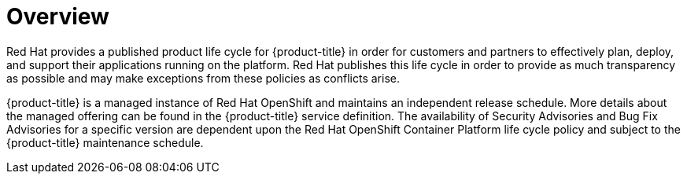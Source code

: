 // Module included in the following assemblies:
//
// * rosa_policy/rosa-life-cycle.adoc

[id="life-cycle-overview_{context}"]
= Overview

Red Hat provides a published product life cycle for {product-title} in order for customers and partners to effectively plan, deploy, and support their applications running on the platform. Red Hat publishes this life cycle in order to provide as much transparency as possible and may make exceptions from these policies as conflicts arise.

{product-title} is a managed instance of Red Hat OpenShift and maintains an independent release schedule. More details about the managed offering can be found in the {product-title} service definition. The availability of Security Advisories and Bug Fix Advisories for a specific version are dependent upon the Red Hat OpenShift Container Platform life cycle policy and subject to the {product-title} maintenance schedule.

